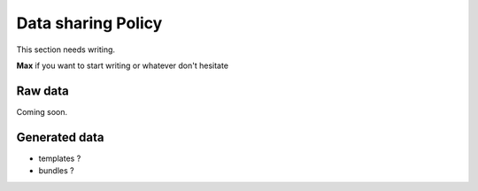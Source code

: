 Data sharing Policy
====================

This section needs writing.

**Max** if you want to start writing or whatever don't hesitate


Raw data
------------------

Coming soon.


Generated data
------------------

- templates ? 
- bundles ?
